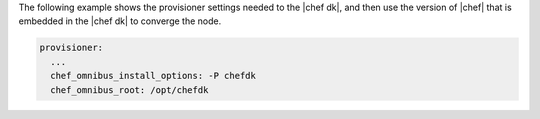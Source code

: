 .. The contents of this file are included in multiple topics.
.. This file should not be changed in a way that hinders its ability to appear in multiple documentation sets.


The following example shows the provisioner settings needed to the |chef dk|, and then use the version of |chef| that is embedded in the |chef dk| to converge the node.

.. code-block:: yaml
   
   provisioner:
     ...
     chef_omnibus_install_options: -P chefdk
     chef_omnibus_root: /opt/chefdk
